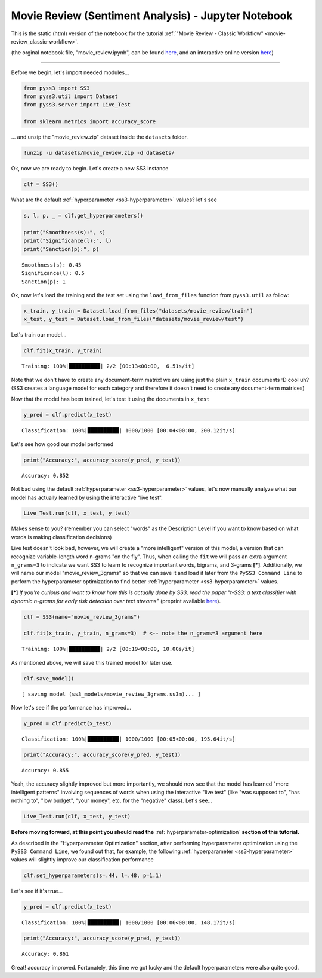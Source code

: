 .. _movie-reviews-notebook:

Movie Review (Sentiment Analysis) - Jupyter Notebook
====================================================

This is the static (html) version of the notebook for the tutorial :ref:`"Movie Review - Classic
Workflow" <movie-review_classic-workflow>`.

(the orginal notebook file, "movie_review.ipynb", can be found `here <https://github.com/sergioburdisso/pyss3/tree/master/examples>`__, and an interactive online version `here <https://mybinder.org/v2/gh/sergioburdisso/pyss3/master?filepath=examples/movie_review.ipynb>`__)

--------------

Before we begin, let's import needed modules...

.. code:: python

    from pyss3 import SS3
    from pyss3.util import Dataset
    from pyss3.server import Live_Test
    
    from sklearn.metrics import accuracy_score

... and unzip the "movie\_review.zip" dataset inside the ``datasets``
folder.

.. code:: shell

    !unzip -u datasets/movie_review.zip -d datasets/


Ok, now we are ready to begin. Let's create a new SS3 instance

.. code:: python

    clf = SS3()

What are the default :ref:`hyperparameter <ss3-hyperparameter>` values? let's see

.. code:: python

    s, l, p, _ = clf.get_hyperparameters()
    
    print("Smoothness(s):", s)
    print("Significance(l):", l)
    print("Sanction(p):", p)


.. parsed-literal::

    Smoothness(s): 0.45
    Significance(l): 0.5
    Sanction(p): 1


Ok, now let's load the training and the test set using the
``load_from_files`` function from ``pyss3.util`` as follow:

.. code:: python

    x_train, y_train = Dataset.load_from_files("datasets/movie_review/train")
    x_test, y_test = Dataset.load_from_files("datasets/movie_review/test")


Let's train our model...

.. code:: python

    clf.fit(x_train, y_train)


.. parsed-literal::

     Training: 100%|██████████| 2/2 [00:13<00:00,  6.51s/it]

Note that we don't have to create any document-term matrix! we are using
just the plain ``x_train`` documents :D cool uh? (SS3 creates a language
model for each category and therefore it doesn't need to create any
document-term matrices)


Now that the model has been trained, let's test it using the documents
in ``x_test``

.. code:: python

    y_pred = clf.predict(x_test)

.. parsed-literal::

     Classification: 100%|██████████| 1000/1000 [00:04<00:00, 200.12it/s]

Let's see how good our model performed

.. code:: python

    print("Accuracy:", accuracy_score(y_pred, y_test))


.. parsed-literal::

    Accuracy: 0.852


Not bad using the default :ref:`hyperparameter <ss3-hyperparameter>` values, let's now manually
analyze what our model has actually learned by using the interactive
"live test".

.. code:: python

    Live_Test.run(clf, x_test, y_test)

Makes sense to you? (remember you can select "words" as the
Description Level if you want to know based on what words is making
classification decisions)

Live test doesn't look bad, however, we will create a "more intelligent"
version of this model, a version that can recognize variable-length word
n-grams "on the fly". Thus, when calling the ``fit`` we will pass an
extra argument ``n_grams=3`` to indicate we want SS3 to learn to
recognize important words, bigrams, and 3-grams **[*]**. Additionally, we will name our model "movie\_review\_3grams" so that we can save it and load it later from the ``PySS3 Command Line`` to perform
the hyperparameter optimization to find better :ref:`hyperparameter <ss3-hyperparameter>` values.

**[*]** *If you're curious and want to know how this is actually
done by SS3, read the paper "t-SS3: a text classifier with dynamic
n-grams for early risk detection over text streams"* (preprint available
`here <https://arxiv.org/abs/1911.06147>`__).

.. code:: python

    clf = SS3(name="movie_review_3grams")
    
    clf.fit(x_train, y_train, n_grams=3)  # <-- note the n_grams=3 argument here


.. parsed-literal::

     Training: 100%|██████████| 2/2 [00:19<00:00, 10.00s/it]




As mentioned above, we will save this trained model for later use.

.. code:: python

    clf.save_model()


.. parsed-literal::

    [ saving model (ss3_models/movie_review_3grams.ss3m)... ]


Now let's see if the performance has improved...

.. code:: python

    y_pred = clf.predict(x_test)


.. parsed-literal::

     Classification: 100%|██████████| 1000/1000 [00:05<00:00, 195.64it/s]


.. code:: python

    print("Accuracy:", accuracy_score(y_pred, y_test))


.. parsed-literal::

    Accuracy: 0.855


Yeah, the accuracy slightly improved but more importantly, we should now
see that the model has learned "more intelligent patterns" involving
sequences of words when using the interactive "live test"
(like "was supposed to", "has nothing to",
"low budget", "your money", etc. for the "negative" class). Let's see...

.. code:: python

    Live_Test.run(clf, x_test, y_test)


.. _movie-review-notebook-continue:

**Before moving forward, at this point you should read the** :ref:`hyperparameter-optimization` **section of this tutorial.**

As described in the "Hyperparameter Optimization" section, after performing hyperparameter
optimization using the ``PySS3 Command Line``, we found out that, for
example, the following :ref:`hyperparameter <ss3-hyperparameter>` values will slightly improve our
classification performance

.. code:: python

    clf.set_hyperparameters(s=.44, l=.48, p=1.1)

Let's see if it's true...

.. code:: python

    y_pred = clf.predict(x_test)


.. parsed-literal::

     Classification: 100%|██████████| 1000/1000 [00:06<00:00, 148.17it/s]


.. code:: python

    print("Accuracy:", accuracy_score(y_pred, y_test))


.. parsed-literal::

    Accuracy: 0.861


Great! accuracy improved. Fortunately, this time we got lucky and the
default hyperparameters were also quite good.
